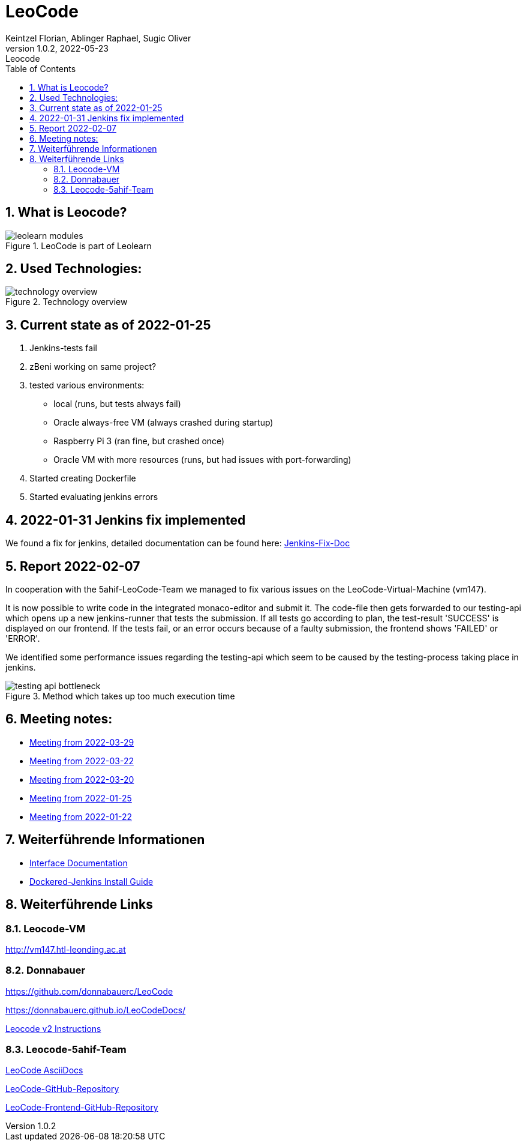 = LeoCode
Keintzel Florian, Ablinger Raphael, Sugic Oliver
1.0.2, 2022-05-23: Leocode
ifndef::imagesdir[:imagesdir: images]
//:toc-placement!:  // prevents the generation of the doc at this position, so it can be printed afterwards
:sourcedir: ../src/main/java
:icons: font
:sectnums:    // Nummerierung der Überschriften / section numbering
:toc: left

//Need this blank line after ifdef, don't know why...
ifdef::backend-html5[]

// print the toc here (not at the default position)
//toc::[]

== What is Leocode?

.LeoCode is part of Leolearn
image::leolearn-modules.png[]

== Used Technologies:

.Technology overview
image::technology-overview.png[]

== Current state as of 2022-01-25

1. Jenkins-tests fail
2. zBeni working on same project?
3. tested various environments:
- local (runs, but tests always fail)
- Oracle always-free VM (always crashed during startup)
- Raspberry Pi 3 (ran fine, but crashed once)
- Oracle VM with more resources (runs, but had issues with port-forwarding)
4. Started creating Dockerfile
5. Started evaluating jenkins errors

== 2022-01-31 Jenkins fix implemented
We found a fix for jenkins, detailed documentation can be found here:
<<jenkins-fix.adoc#_issue,Jenkins-Fix-Doc>>

== Report 2022-02-07
In cooperation with the 5ahif-LeoCode-Team we managed to
fix various issues on the LeoCode-Virtual-Machine (vm147).

It is now possible to write code in the integrated monaco-editor and submit it. The code-file then gets forwarded to our testing-api which opens up a new jenkins-runner that tests the submission. If all tests go according to plan, the test-result 'SUCCESS' is displayed on our frontend. If the tests fail, or an error occurs because of a faulty submission, the frontend shows 'FAILED' or 'ERROR'.

We identified some performance issues regarding the testing-api which seem to be caused by the testing-process taking place in jenkins.

.Method which takes up too much execution time
image::testing-api-bottleneck.png[]

== Meeting notes:

* <<2022-03-29-minutes-of-meeting.adoc#,Meeting from 2022-03-29>>
* <<2022-03-22-minutes-of-meeting.adoc#,Meeting from 2022-03-22>>
* <<2022-03-20-minutes-of-meeting.adoc#,Meeting from 2022-03-20>>
* <<2022-01-25-minutes-of-meeting.adoc#,Meeting from  2022-01-25>>
* <<2022-01-22-minutes-of-meeting.adoc#,Meeting from 2022-01-22>>

== Weiterführende Informationen

* <<interface-documentation.adoc#,Interface Documentation>>
* <<jenkins-install-guide.adoc#,Dockered-Jenkins Install Guide>>

== Weiterführende Links

=== Leocode-VM
http://vm147.htl-leonding.ac.at

=== Donnabauer
https://github.com/donnabauerc/LeoCode

https://donnabauerc.github.io/LeoCodeDocs/

https://donnabauerc.github.io/LeoCodeDocs/instructions[Leocode v2 Instructions]

=== Leocode-5ahif-Team

https://htl-leonding-project.github.io/leo-code/[LeoCode AsciiDocs]

https://github.com/Musikfreunde/LeoCode[LeoCode-GitHub-Repository]

https://github.com/Musikfreunde/leo-code-frontend[LeoCode-Frontend-GitHub-Repository]
